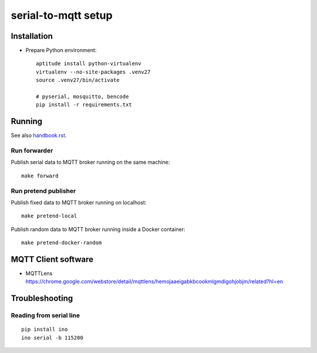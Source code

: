 ====================
serial-to-mqtt setup
====================


Installation
============
- Prepare Python environment::

    aptitude install python-virtualenv
    virtualenv --no-site-packages .venv27
    source .venv27/bin/activate

    # pyserial, mosquitto, bencode
    pip install -r requirements.txt


Running
=======
See also `<handbook.rst>`__.


Run forwarder
-------------

Publish serial data to MQTT broker running on the same machine::

    make forward


Run pretend publisher
---------------------

Publish fixed data to MQTT broker running on localhost::

    make pretend-local

Publish random data to MQTT broker running inside a Docker container::

    make pretend-docker-random


MQTT Client software
====================
- | MQTTLens
  | https://chrome.google.com/webstore/detail/mqttlens/hemojaaeigabkbcookmlgmdigohjobjm/related?hl=en


Troubleshooting
===============

Reading from serial line
------------------------
::

    pip install ino
    ino serial -b 115200
